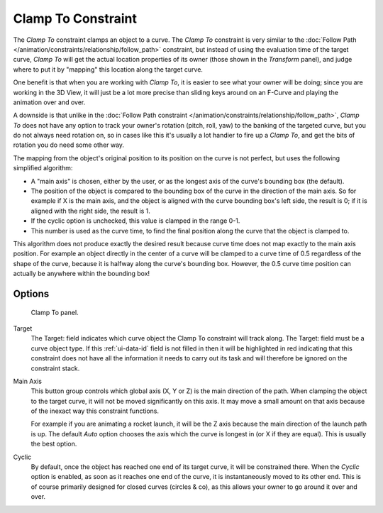 .. _bpy.types.ClampToConstraint:

*******************
Clamp To Constraint
*******************

The *Clamp To* constraint clamps an object to a curve. The *Clamp To* constraint is very similar
to the :doc:`Follow Path </animation/constraints/relationship/follow_path>` constraint,
but instead of using the evaluation time of the target curve, *Clamp To*
will get the actual location properties of its owner
(those shown in the *Transform* panel),
and judge where to put it by "mapping" this location along the target curve.

One benefit is that when you are working with *Clamp To*,
it is easier to see what your owner will be doing; since you are working in the 3D View,
it will just be a lot more precise than sliding keys around on an F-Curve and
playing the animation over and over.

A downside is that unlike in the :doc:`Follow Path constraint </animation/constraints/relationship/follow_path>`,
*Clamp To* does not have any option to track your owner's rotation (pitch, roll, yaw)
to the banking of the targeted curve, but you do not always need rotation on,
so in cases like this it's usually a lot handier to fire up a *Clamp To*,
and get the bits of rotation you do need some other way.

The mapping from the object's original position to its position on the curve is not perfect,
but uses the following simplified algorithm:

.. Note, this may not be 100% accurate

- A "main axis" is chosen, either by the user, or as the longest axis of the curve's bounding box (the default).
- The position of the object is compared to the bounding box of the curve in the direction of the main axis.
  So for example if X is the main axis, and the object is aligned with the curve bounding box's left side,
  the result is 0; if it is aligned with the right side, the result is 1.
- If the cyclic option is unchecked, this value is clamped in the range 0-1.
- This number is used as the curve time, to find the final position along the curve that the object is clamped to.

This algorithm does not produce exactly the desired result because curve time does not map
exactly to the main axis position. For example an object directly in the center of a curve
will be clamped to a curve time of 0.5 regardless of the shape of the curve,
because it is halfway along the curve's bounding box.
However, the 0.5 curve time position can actually be anywhere within the bounding box!


Options
=======

.. figure:: /images/rigging_constraints_tracking_clamp-to_panel.png

   Clamp To panel.

Target
   The Target: field indicates which curve object the Clamp To constraint will track along.
   The Target: field must be a curve object type. If this :ref:`ui-data-id` field is not filled in
   then it will be highlighted in red indicating that this constraint does not have all the information
   it needs to carry out its task and will therefore be ignored on the constraint stack.
Main Axis
   This button group controls which global axis (X, Y or Z) is the main direction of the path.
   When clamping the object to the target curve, it will not be moved significantly on this axis.
   It may move a small amount on that axis because of the inexact way this constraint functions.

   For example if you are animating a rocket launch,
   it will be the Z axis because the main direction of the launch path is up.
   The default *Auto* option chooses the axis which the curve is longest in (or X if they are equal).
   This is usually the best option.
Cyclic
   By default, once the object has reached one end of its target curve, it will be constrained there.
   When the *Cyclic* option is enabled, as soon as it reaches one end of the curve,
   it is instantaneously moved to its other end.
   This is of course primarily designed for closed curves (circles & co),
   as this allows your owner to go around it over and over.

.. vimeo:: 171276763
